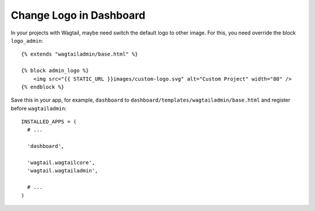 Change Logo in Dashboard
========================

In your projects with Wagtail, maybe need switch the default logo to other image. For this, you need override the block ``logo_admin``::

    {% extends "wagtailadmin/base.html" %}
    
    {% block admin_logo %}
        <img src="{{ STATIC_URL }}images/custom-logo.svg" alt="Custom Project" width="80" />
    {% endblock %}
    

Save this in your app, for example, ``dashboard`` to ``dashboard/templates/wagtailadmin/base.html`` and register before ``wagtailadmin``::

    INSTALLED_APPS = (
      # ...
      
      'dashboard',
      
      'wagtail.wagtailcore',
      'wagtail.wagtailadmin',
      
      # ...
    )
